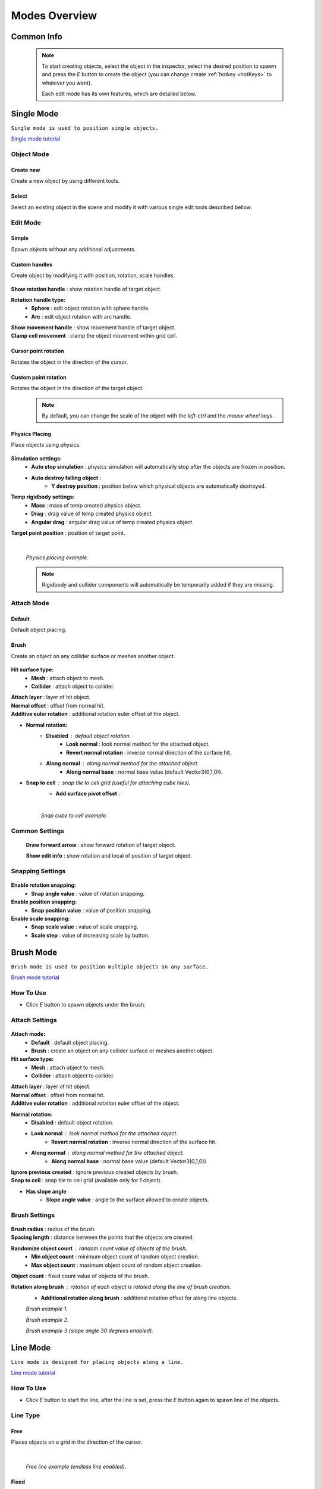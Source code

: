.. _modes:

Modes Overview
=====

.. contents::
   :local:
   :maxdepth: 2
	
Common Info
------------

	.. note::
		To start creating objects, select the object in the inspector, select the desired position to spawn and press the `E` button to create the object (you can change create :ref:`hotkey <hotKeys>` to whatever you want).
		
		Each edit mode has its own features, which are detailed below.

.. _singleMode:

Single Mode
------------

``Single mode is used to position single objects.``

`Single mode tutorial <https://youtu.be/wHtF12qiRgI>`_

	.. image:: images/modes/SingleMode/SingleModeTab1.png
	
Object Mode
~~~~~~~~~~~~

Create new 
^^^^^^^^^^^^^^^^^^^^^^^^^^^

Create a new object by using different tools.
	
Select
^^^^^^^^^^^^^^^^^^^^^^^^^^^

Select an existing object in the scene and modify it with various single edit tools described bellow.
		
Edit Mode
~~~~~~~~~~~~
	
Simple
^^^^^^^^^^^^^^^^^^^^^^^^^^^

Spawn objects without any additional adjustments.

Custom handles
^^^^^^^^^^^^^^^^^^^^^^^^^^^
		
Create object by modifying it with position, rotation, scale handles.
		
	.. image:: images/modes/SingleMode/SingleModeTab2.png
	
| **Show rotation handle** : show rotation handle of target object.

**Rotation handle type:**
	* **Sphere** : edit object rotation with sphere handle.
	* **Arc** : edit object rotation with arc handle.
	
| **Show movement handle** : show movement handle of target object.
| **Clamp cell movement** : clamp the object movement within grid cell.

	.. image:: images/modes/SingleMode/SelectEditExample.png
		
Cursor point rotation
^^^^^^^^^^^^^^^^^^^^^^^^^^^
		
Rotates the object in the direction of the cursor.
		
	.. image:: images/modes/SingleMode/CursorPointExample.png
		
Custom point rotation
^^^^^^^^^^^^^^^^^^^^^^^^^^^

Rotates the object in the direction of the target object.		
		
	.. image:: images/modes/SingleMode/SingleModeTab4.png
	
		* **Snap Y Axis** : snap target object to the Y axis.
		* **Target point position** : position of target point.
	
	.. image:: images/modes/SingleMode/CustomPointRotationExample.png		
	
	.. note::
		By default, you can change the scale of the object with the `left-ctrl` and the `mouse wheel` keys.

Physics Placing
^^^^^^^^^^^^^^^^^^^^^^^^^^^		
		
Place objects using physics.
		
	.. image:: images/modes/SingleMode/SingleModeTab5.png
	
**Simulation settings:**
	* **Auto stop simulation** : physics simulation will automatically stop after the objects are frozen in position.
	* **Auto destroy falling object** :
		* **Y destroy position** : position below which physical objects are automatically destroyed.
	
**Temp rigidbody settings:**
	* **Mass** : mass of temp created physics object.
	* **Drag** : drag value of temp created physics object.
	* **Angular drag** : angular drag value of temp created physics object.
	
| **Target point position** : position of target point.

	|
	.. image:: images/modes/SingleMode/PhysicsPlacingExample.png
	`Physics placing example.`	
	
	.. note::
		Rigidbody and collider components will automatically be temporarily added if they are missing.
		
		
Attach Mode
~~~~~~~~~~~~

Default
^^^^^^^^^^^^^^^^^^^^^^^^^^^		
		
Default object placing.

Brush
^^^^^^^^^^^^^^^^^^^^^^^^^^^		

Create an object on any collider surface or meshes another object.
		
	.. image:: images/modes/SingleMode/SingleModeTab6.png
	
	.. image:: images/modes/SingleMode/SingleModeTab6-1.png
		:width: 500

**Hit surface type:**
	* **Mesh** : attach object to mesh.
	* **Collider** : attach object to collider.
	
| **Attach layer** : layer of hit object.
| **Normal offset** : offset from normal hit.
| **Additive euler rotation** : additional rotation euler offset of the object.

* **Normal rotation:**
	* **Disabled** : default object rotation.
		* **Look normal** : look normal method for the attached object.
		* **Revert normal rotation** : inverse normal direction of the surface hit.
	* **Along normal** : along normal method for the attached object.
		* **Along normal base** : normal base value (default Vector3(0,1,0)).	
		
* **Snap to cell** : snap tile to cell grid (useful for attaching cube tiles).
	* **Add surface pivot offset** : 
			
	|
	.. image:: images/modes/SingleMode/SingleModeTab6-2.png
	`Snap cube to cell example.`
		
Common Settings
~~~~~~~~~~~~

	**Draw forward arrow** : show forward rotation of target object.
	
	**Show edit info** : show rotation and local of position of target object.
	
Snapping Settings
~~~~~~~~~~~~
	
	.. image:: images/modes/SingleMode/SingleModeTab7.png
	
**Enable rotation snapping:**
	* **Snap angle value** : value of rotation snapping.		
	
**Enable position snapping:**
	* **Snap position value** : value of position snapping.
	
**Enable scale snapping:**
	* **Snap scale value** : value of scale snapping.
	* **Scale step** : value of increasing scale by button.

.. _brushMode:

Brush Mode
------------

``Brush mode is used to position multiple objects on any surface.``

`Brush mode tutorial <https://youtu.be/CrvR2lRYawo>`_

How To Use
~~~~~~~~~~~~
							
* Click `E` button to spawn objects under the brush.		

Attach Settings
~~~~~~~~~~~~

	.. image:: images/modes/BrushMode/BrushModeTab1.png

**Attach mode:**
	* **Default** : default object placing.
	* **Brush** : create an object on any collider surface or meshes another object.

**Hit surface type:**
	* **Mesh** : attach object to mesh.
	* **Collider** : attach object to collider.
	
| **Attach layer** : layer of hit object.
| **Normal offset** : offset from normal hit.
| **Additive euler rotation** : additional rotation euler offset of the object.

**Normal rotation:**
	* **Disabled** : default object rotation.
	* **Look normal** : look normal method for the attached object.
		* **Revert normal rotation** : inverse normal direction of the surface hit.
	* **Along normal** : along normal method for the attached object.
		* **Along normal base** : normal base value (default Vector3(0,1,0)).	
		
| **Ignore previous created** : ignore previous created objects by brush.
| **Snap to cell** : snap tile to cell grid (available only for 1 object).
* **Has slope angle**
	* **Slope angle value** : angle to the surface allowed to create objects.
			
			
Brush Settings
~~~~~~~~~~~~

	.. image:: images/modes/BrushMode/BrushModeTab2.png
	
| **Brush radius** : radius of the brush.
| **Spacing length** : distance between the points that the objects are created.

**Randomize object count** : random count value of objects of the brush.
	* **Min object count** : minimum object count of random object creation.
	* **Max object count** : maximum object count of random object creation.
	
| **Object count** : fixed count value of objects of the brush.

**Rotation along brush** : rotation of each object is rotated along the line of brush creation.
	* **Additional rotation along brush** : additional rotation offset for along line objects.

	.. image:: images/modes/BrushMode/BrushExample1.png
	`Brush example 1.`
	
	
	.. image:: images/modes/BrushMode/BrushExample2.png
	`Brush example 2.`
	
	
	.. image:: images/modes/BrushMode/BrushExample3.png
	`Brush example 3 (slope angle 30 degrees enabled).`

.. _lineMode:

Line Mode
------------

``Line mode is designed for placing objects along a line.``

`Line mode tutorial <https://youtu.be/BPoSkfNI7FY>`_

How To Use
~~~~~~~~~~~~
							
* Click `E` button to start the line, after the line is set, press the `E` button again to spawn line of the objects.

Line Type
~~~~~~~~~~~~
		
Free		
^^^^^^^^^^^^^^^^^^^^^^^^^^^		

Places objects on a grid in the direction of the cursor.

	.. image:: images/modes/LineMode/LineModeTab1.png

	|
	.. image:: images/modes/LineMode/LineModeTab2.png
	`Free line example (endless line enabled).`
		
Fixed		
^^^^^^^^^^^^^^^^^^^^^^^^^^^		
		
Create straight lines on a grid.

	.. image:: images/modes/LineMode/LineModeTab3.png
		
Free/Fixed line settings
""""""""""""""""""""""""""
		
| **Show info** : show information about object count of the line.
| **Spacing cell** : spacing cell beetween objects.
| **Endless line** : the line automatically continues after the created previous one. 
| **Show snap neighbors**

**Multifloor:** : enable multi floor feature
	* **Auto reset floor** : auto reset floor count to 1 after unselect.
	* **Floor count** : count of object floors.
	* **Floor offset mode:**
		* **Custom** : user floor offset.		
		* **Mesh bounds** : Y axis size mesh renderer floor offset.			
		* **Collider bounds** : Y axis size collider floor offset.				
	* **Floor offset** : additional floor offset.
	
| **Rotation along line** : rotation of each object is rotated along the line.
			
	.. image:: images/modes/LineMode/LineModeTab4.png
	`Fixed line example (randomizer enabled).`		
	
	|
		
Free/Fixed edge settings
""""""""""""""""""""""""""

Movement type `snap edge` should be enabled in the `overlay mapping` tab.

		.. image:: images/modes/LineMode/LineEdgeSettings.png

| **Snap every edge** : object will be placed on each cell edge on the line.

**Add edge side offset** : adds an offset to the side of the line.
	* **Edge relative point** : point relative to which the offset will be applied to the side.
	* **Edge side offset** : offset value to the side.
			
		
	.. image:: images/modes/LineMode/LineEdgeExample.png
	`Fixed line example:`		
		* Randomizer with pattern (01) enabled.	
		* Snap edge enabled.
		* Edge side offset (0.5).		

|

	.. note::
		`Snap same floor` feature for :ref:`auto-snap <autoSnap>` available (`Snap Settings` tab).
		
Curved		
^^^^^^^^^^^^^^^^^^^^^^^^^^^		

Place objects along a curved line.

	.. image:: images/modes/LineMode/LineModeTab5.png

Common settings
""""""""""""""""""""""""""

**Curve line type:**
	* **Bezier**
	* **Simple line**
	* **Circle**
	
**Snap type:**
	* **Disabled**
	* **Lock Y** : Y position is fixed.
	* **Auto Snap** : the object of the curve is automatically attached to the surface.
	
**Object normal type:**
	* **Up**
	* **Curve direction**
	* **Surface normal**
	* **Custom** : user normal.
				
Tabs
""""""""""""""""""""""""""

**Common**
	* **Loop line** : should the line be looped.
	* **Additive euler rotation** : additional rotation for each object.
	* **Flexible spacing** : position of objects on the curve depending on their size.
	* **Spacing length** : user spacing.
	* **Clamp tangents** : tangents move together regarding to the central node.
	
**Custom**
	* **Auto snap:**
		* **Attach to mesh** : should the object be attached to the mesh.
		* **Snap layer mask** : layer for attaching objects.
		* **Raycast direction** : direction of the raycast.
		* **Raycast distance** : raycast from offset point to raycast direction distance.
		* **Offset raycast distance** : offset from zero Y surface.
		
**Visual**
	* **Curve color** : color of the curve.
	* **Handles type** : handle type for tangents.
		* **Sphere**
		* **Position handle**
	* **Draw nodes** : display handles of the nodes.
	* **Draw buttons** : display add/remove buttons of the curve segments.
	* **Draw tangents** : display tangents of the nodes.
	* **Bezier segment line count** : count of bezier segments between nodes (the more segments the more accurate the curve).
					
			|
			
	.. image:: images/modes/LineMode/AdditionalCurveSettings.png
	* **Additional curve settings (randomizer window):**
		* **Flexible spacing [enabled]:**
			* **Ignore size** : object size in the line is ignored.
				* **Edge** : object takes the rotation of the previous object, also the line is finished by this object.
			
	
	|
	.. image:: images/modes/LineMode/LineModeTab6.png
	`Simple line example:`
		* Random pattern enabled.		
		* Flexible spacing enabled (additional `ignore size` & `edge` enabled at the pillar in the `randomizer` window).		
	
	|
	.. image:: images/modes/LineMode/LineModeTab7.png
	`Bezier line example:`
		* Auto-snap enabled.	
		* Random rotation enabled.	
	
	|
	.. image:: images/modes/LineMode/LineModeTab8.png
	`Circle line example (object random enabled).`

	.. note::
		For simple line segment can be added by `Ctrl` and `left-mouse click` :ref:`hotkeys <autoSnap>`.
		
.. _areaMode:
		
Area Mode
------------

``Area mode is designed for positioning objects by area.``

`Area mode tutorial <https://youtu.be/QqRKa3xVoyI>`_


How To Use
~~~~~~~~~~~~
							
* Click `E` button to start the area, 

	.. image:: images/modes/AreaMode/AreaModeTab1.png
		
* After the area is set, press the `E` button again to spawn area of the objects.

	.. image:: images/modes/AreaMode/AreaModeTab2.png
		
Settings
~~~~~~~~~~~~

	.. image:: images/modes/AreaMode/AreaModeTab3.png

| **Show info** : show information about object count of the area.

**Area mode type:**
	* **Default** : placing the object set on the area.
	* **Scale**	: scaling a single object on an area.
	
| **Random spacing cell** : spacing cell beetween objects.
| **Spacing cell** : spacing cell beetween objects.

**Multifloor** : enable multi floor feature
	* **Auto reset floor** : auto reset floor count to 1 after unselect.
	* **Floor count** : count of object floors.
	* **Floor offset mode:**
		* **Custom** : user floor offset.		
		* **Mesh bounds** : Y axis size mesh renderer floor offset.			
		* **Collider bounds** : Y axis size collider floor offset.			
	* **Floor offset** : additional floor offset.

	.. note::
		`Snap same floor` feature for :ref:`auto-snap <autoSnap>` available (`Snap Settings` tab).

.. _destroyMode:

Destroy Mode
------------

``Destroy mode is designed for convenient destruction of objects in the scene.``

`Destroy mode tutorial <https://youtu.be/aZUhq0YlEk8>`_

How To Use
~~~~~~~~~~~~
								
* Click `E` button to start the destroy area, after the area is set, press the `E` button again to destroy the selected area.
			
	.. image:: images/modes/DestroyMode/DestroyModeTab1.png
	
Delete Mode
~~~~~~~~~~~~

MapTile grid delete		
^^^^^^^^^^^^^^^^^^^^^^^^^^^		

* **Delete floor method:**
	* **Disabled**
		
	.. image:: images/modes/DestroyMode/DestroyModeTab2.png
	* **Selected** : selected floors are deleted.
		* **Floor height** : floor height in unity units.
		* **Floor precision** : offset on the edges between floors.
		* **Min floor number** : min floor number for delete. 
		* **Max floor number** : max floor number for delete. 
		
	|
	.. image:: images/modes/DestroyMode/DestroyModeTab3.png
	* **Cell last amount** : selected top floors are deleted.
		* **Floor amount** : number of floors to remove.
			
	|
	.. image:: images/modes/DestroyMode/DestroyModeTab4.png
	* **Area max amount** : maximal level floors are deleted.
		* **Floor amount** : number of floors to remove.	
			
	|
	.. image:: images/modes/DestroyMode/DestroyModeTab5.png
	`Cell last amount remove example.`			
	
	|
	.. image:: images/modes/DestroyMode/DestroyModeTab6.png
	`Selected 0 - 2 floors to remove example.`
					
					
	.. note::
		* The floor delete method only works on GameObjects with :ref:`MapTile <maptile>` component.
		* Enable auto-snap to attach cursor for any surface.
			
Raycast deletion		
^^^^^^^^^^^^^^^^^^^^^^^^^^^		

Common settings
""""""""""""""""""""""""""

| **Allow delete not prefab** : gameobjects (not prefabs) can be deleted.

**Object type:**
	* **Any** : any object can be deleted.
	* **MapTile** : only `MapTile` objects can be deleted.
	* **Default gameobject** : only default gameobject (without :ref:`MapTile <maptile>` component) objects can be deleted.
	
| **Target layer** : layers that will be deleted.
**Draw debug** : show bounds of deletion.
	* **Debug color** : color of debug.
	
Unique settings
""""""""""""""""""""""""""	

* **Box raycast**			
	* **Y box offset** : offset from surface.
	* **Max box raycast distance** : raycast distance from offset point.
* **Brush raycast**
	* **Brush radius** : radius of the delete brush.
	* **Attach to surface:**
		* **Attach layer** : layer to which the brush is attached.
	* **Y brush raycast normal offset** : offset from brush hit surface.
	* **Max brush raycast distance** : raycast distance from offset point.
				
		.. note::
			**How to use:**
				
			Click `E` button to destroy objects under the brush.
				
	.. image:: images/modes/DestroyMode/DestroyModeTab7.png
	`Box raycast remove example.`		
		
	.. image:: images/modes/DestroyMode/DestroyModeTab8.png
	`Brush raycast remove example.`		
				
	.. note::
		The raycast method only works on any GameObject with collider.
			
Screen selection	
^^^^^^^^^^^^^^^^^^^^^^^^^^^		

How To Use
""""""""""""""""""""""""""

* Click `E` button to start the selection box, after the objects are selected, press the `space` button to destroy them.
					
	.. image:: images/modes/DestroyMode/DestroyModeTab9.png
	`Screen selection remove example.`	

Settings
""""""""""""""""""""""""""

* **Selection object method:**
		* **Multiple** : all objects under selection box will be selected.
		* **Single** : only 1 object under the cursor will be selected.
	* **Auto destroy on select** : object will automatically be deleted after selection.
	* **Selection color** : color of the selection box.

.. _tilesetMode:

Tileset Mode
------------

``Tileset area is created to create areas of linked tiles.``

`Tileset area mode tutorial <https://youtu.be/LaKgNFQdPNI>`_

How To Use
~~~~~~~~~~~~

* Click `E` button to start the tileset area, after the area is set, press the `E` button again to spawn tileset area.


How To Create Tileset
~~~~~~~~~~~~

* Toggle `Create new tileset settings`.
* Enter tileset name.
* Press `Create` button.

	.. image:: images/modes/TilesetArea/TilesetAreaTab1.png

|
* Drag and drop the desired prefabs into the box (the default prefab should drop first).

	.. image:: images/modes/TilesetArea/TileSetAreaExample1.png
	.. image:: images/modes/TilesetArea/TileSetAreaExample2.png

|
* Press open tile edit mode prefab to configure the tile set.
* Select the cells where the connection of the tiles will be.

	.. image:: images/modes/TilesetArea/TilesetConnectionExample1.png
	|
	.. image:: images/modes/TilesetArea/TilesetConnectionExample2.png
	|
	.. image:: images/modes/TilesetArea/TilesetConnectionExample3.png
	|
	.. image:: images/modes/TilesetArea/TilesetConnectionExample4.png
		
	`Tile connection setup example examples.`						
		
	|
	.. image:: images/modes/TilesetArea/CreateTilesetExample1.png
	`Create tileset area example.`		

Settings
~~~~~~~~~~~~

| **Selected MapTile prefab** : what `MapTile` prefab is selected.
| **Selected tileset** : what tileset prefab is selected.
	
.. _translateMode:
	
Translate Mode
------------

``Translate mode is designed to move the set of object.``

`Translate mode tutorial <https://youtu.be/mlIa1BwmDiE>`_

How To Use
~~~~~~~~~~~~

* Click `E` button to start the selection area.
* Move the scene handle to the desired position.
* Press the `E` button again to translate selected objects.

Settings
~~~~~~~~~~~~

	.. image:: images/modes/TranslateMode/TranslateModeTab1.png
	
Scene settings
^^^^^^^^^^^^^^^^^^^^^^^^^^^		
	
**Movement type:**
	* **World cursor** : objects move along the world cursor.
	* **Scene handle** : objects move along the scene handle.
**Translate mode:**
	* **Full translate** : objects can be moved only if all selected objects can be moved.
	* **Partial translate** : will be translated those objects that do not intersect other objects.
	* **Can replace** : intersected objects can be replaced when the selected objects are translated.
**Selection method:**
	* **Map** : selecting objects on the grid.
	* **Screen selection** : selecting objects under the selection box.
		
Translate settings
^^^^^^^^^^^^^^^^^^^^^^^^^^^		

* **Show intersected objects** : intersected objects will be highlighted.
	* **Intersected objects color** : the color of the intersected objects highlighting.
	
| **Check intesection for Overlay** : intersections for overlay objects will be detected by the raycast.
		
Other settings
^^^^^^^^^^^^^^^^^^^^^^^^^^^		

| **Report translate result** : on/off translate result report in the console.
| **Hide source selected objects** : source objects will be hidden for the time of the translating.
| **Move intersected to source position** : objects will be moved to the initial position if they have an intersection.

* **Delayed heavy calculation** : calculation of intersections will be delayed with a huge amount of objects.
		* **Heavy calculation object amount** : amount of objects to start a delay.
		* **Calculation delay duration** : duration of the delay after a position change.
		
Snap settings
^^^^^^^^^^^^^^^^^^^^^^^^^^^		

* **Snap to grid**	
	* **Snap grid enabled** : snapping on the grid.
		* **Cell offset** : value of offset in grid cells.
		* **Custom Y Snap** : custom snapping value for Y axis.
		
	* **Snap grid disabled:**	
		* **Translate snap type** : custom snapping.
			* **Snap translate** : offset of translation will be snapped.
			* **Snap position** : position of translated objects will be snapped.
		* **Snap value**
		
| **Lock Y Axis** : when moving objects, the Y axis will be locked.
	
	.. note::
		Moving a huge amount of objects can take a very long time.		
		
		To quickly move a huge amount of objects, turn on `Can replace` mode and turn off `Show intersected objects`.
	|
	.. image:: images/modes/TranslateMode/TranslateModeExample1.png
	`Translate mode example 1.`	
	
	|
	.. image:: images/modes/TranslateMode/TranslateModeExample2.png
	`Translate mode example 2 (Red object is a source, blue object is the intersected object).`

.. _templateMode:

Create Template Mode
------------

``Template mode is designed to create template prefabs from existing prefabs.``

`Template mode tutorial <https://youtu.be/c67ExYwabG0>`_

How To Use
~~~~~~~~~~~~

* Click `E` button to start the selection area, after the desired objects are selected, configure the template parameters and click the `Create` button.

	.. image:: images/modes/TemplateMode/TemplateMode1.png

* After the desired objects are selected, configure the template parameters.
* Click the `Create` button.

Settings
~~~~~~~~~~~~

	.. image:: images/modes/TemplateMode/TemplateMode2.png
	
**Selection method:**
	* **Map:** selecting objects on the grid.
	* **Screen selection:** selecting objects under the selection box.
		* **Object type:**
			* **Any** : any object can be selected.
			* **MapTile** : only `MapTile` objects can be selected.
			* **Default gameobject** : only default gameobject (without `MapTile` component) objects can be selected.
		* **Target layer** : layer of objects to be selected.
		* **Selection object method:**
			* **Multiple** : all objects under selection box will be selected.
			* **Single** : only 1 object under the cursor will be selected.
		* **Selection color** : color of the selection box.
		
| **Template prefab name** : template name.
| **Template create path** : template creation path.

**Template object type:**
	* **MapTile** : template will be created with the `MapTile` component.
	* **Default gameobject** : template will be created without the `MapTile` component.
	
**Child prefab type:**
	* **Linked prefab** : child objects of the template are linked prefabs.
	* **Prefab clone**: child objects of the template are prefab clones.
	
**Category type:**
	* **Template**: template prefab is added to the template category.
	* **Custom**: template prefab is added to the custom category.
		* **Category**: name of the custom category.
		
**Delete child components**: delete all unity-components of the object.
	* **Delete only MapTile**: or only `MapTile` component
	
| **Delete child colliders**: delete colliders of created object
| **Selected object count**: the number of selected objects for the template.
| **Template pivot**: local pivot position of the template.
| **Current template tile size**: the current grid size of the template.

**Draw bounds**: draw bounds of the template.
	* **Y bounds size**: y bounds size of the template.
	* **Bounds color**: color of the bounds.
		
	|
	.. image:: images/modes/TemplateMode/TemplateMode3.png
	`Template mode example.`

